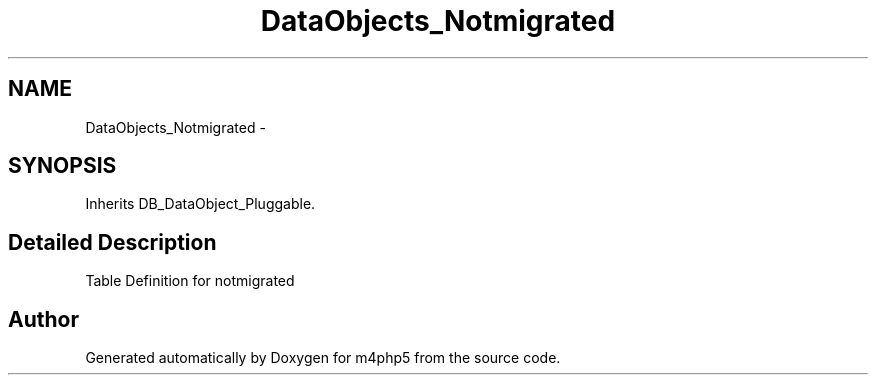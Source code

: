 .TH "DataObjects_Notmigrated" 3 "21 Mar 2009" "Version 0.1" "m4php5" \" -*- nroff -*-
.ad l
.nh
.SH NAME
DataObjects_Notmigrated \- 
.SH SYNOPSIS
.br
.PP
Inherits DB_DataObject_Pluggable.
.PP
.SH "Detailed Description"
.PP 
Table Definition for notmigrated 

.SH "Author"
.PP 
Generated automatically by Doxygen for m4php5 from the source code.
